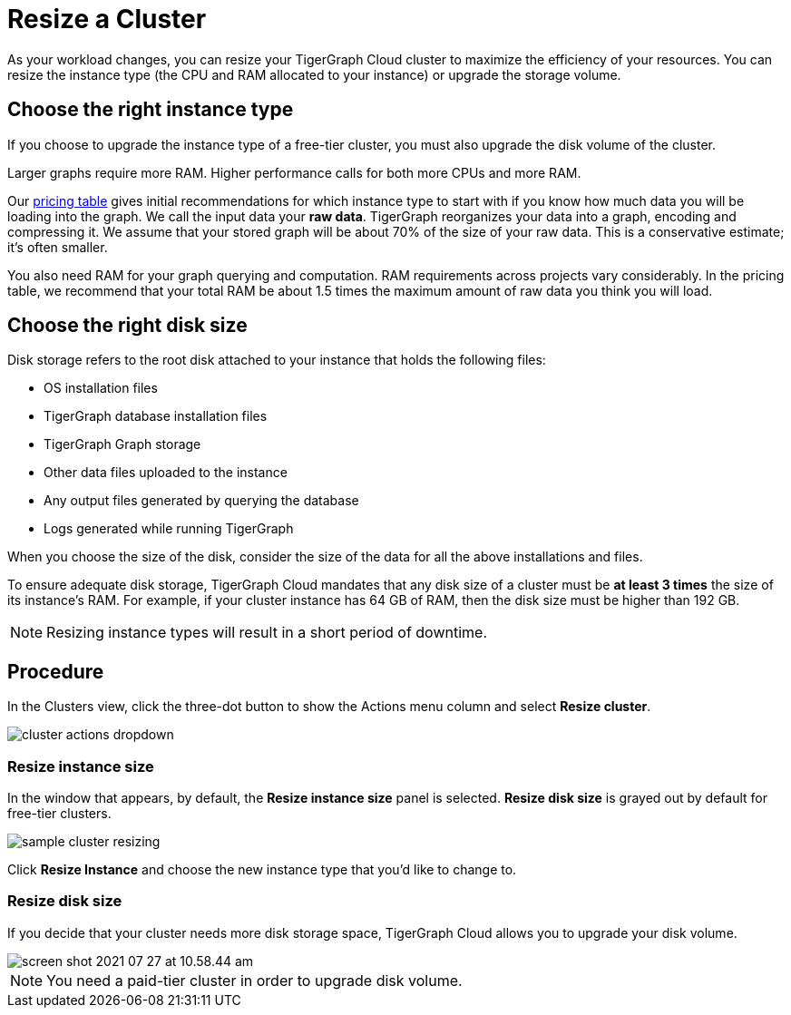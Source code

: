 = Resize a Cluster
:experimental:
:page-aliases: resize-solution/index.adoc solutions/sizing-and-scaling.adoc

As your workload changes, you can resize your TigerGraph Cloud cluster to maximize the efficiency of your resources.
You can resize the instance type (the CPU and RAM allocated to your instance) or upgrade the storage volume.

== Choose the right instance type

If you choose to upgrade the instance type of a free-tier cluster, you must also upgrade the disk volume of the cluster.

Larger graphs require more RAM. Higher performance calls for both more CPUs and more RAM.

Our https://www.tigergraph.com/tigergraph-cloud-pricing/[pricing table] gives initial recommendations for which instance type to start with if you know how much data you will be loading into the graph. We call the input data your *raw data*. TigerGraph reorganizes your data into a graph, encoding and compressing it. We assume that your stored graph will be about 70% of the size of your raw data. This is a conservative estimate; it's often smaller.

You also need RAM for your graph querying and computation. RAM requirements across projects vary considerably. In the pricing table, we recommend that your total RAM be about 1.5 times the maximum amount of raw data you think you will load.

== Choose the right disk size

Disk storage refers to the root disk attached to your instance that holds the following files:

* OS installation files
* TigerGraph database installation files
* TigerGraph Graph storage
* Other data files uploaded to the instance
* Any output files generated by querying the database
* Logs generated while running TigerGraph

When you choose the size of the disk, consider the size of the data for all the above installations and files.

To ensure adequate disk storage, TigerGraph Cloud mandates that any disk size of a cluster must be *at least 3 times* the size of its instance's RAM. For example, if your cluster instance has 64 GB of RAM, then the disk size must be higher than 192 GB.

[NOTE]
Resizing instance types will result in a short period of downtime.

== Procedure

In the Clusters view, click the three-dot button to show the Actions menu column and select btn:[Resize cluster].

image::cluster-actions-dropdown.png[]

=== Resize instance size

In the window that appears, by default, the *Resize instance size* panel is selected.
*Resize disk size* is grayed out by default for free-tier clusters.

image::sample-cluster-resizing.png[]

Click btn:[Resize Instance] and choose the new instance type that you'd like to change to.

=== Resize disk size

If you decide that your cluster needs more disk storage space, TigerGraph Cloud allows you to upgrade your disk volume.

image::screen-shot-2021-07-27-at-10.58.44-am.png[]

[NOTE]
You need a paid-tier cluster in order to upgrade disk volume.

